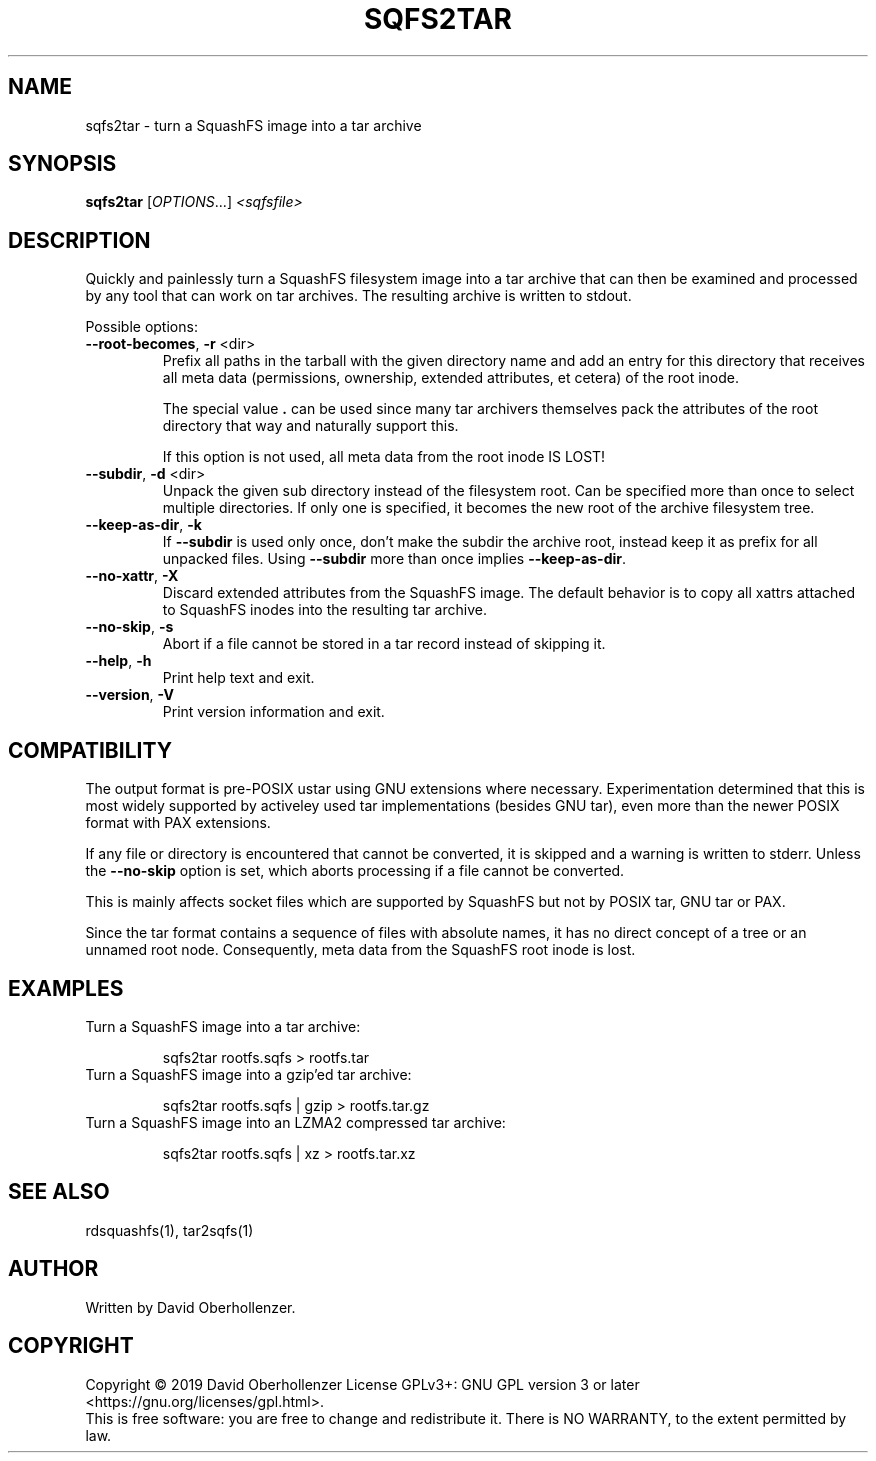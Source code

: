 .TH SQFS2TAR "1" "June 2019" "sqfs2tar" "User Commands"
.SH NAME
sqfs2tar \- turn a SquashFS image into a tar archive
.SH SYNOPSIS
.B sqfs2tar
[\fI\,OPTIONS\/\fR...] \fI\,<sqfsfile>\/\fR
.SH DESCRIPTION
Quickly and painlessly turn a SquashFS filesystem image into a tar archive
that can then be examined and processed by any tool that can work on tar
archives. The resulting archive is written to stdout.
.PP
Possible options:
.TP
\fB\-\-root\-becomes\fR, \fB\-r\fR <dir>
Prefix all paths in the tarball with the given directory name and add an
entry for this directory that receives all meta data (permissions, ownership,
extended attributes, et cetera) of the root inode.

The special value \fB.\fR can be used since many tar archivers themselves pack
the attributes of the root directory that way and naturally support this.

If this option is not used, all meta data from the root inode IS LOST!
.TP
\fB\-\-subdir\fR, \fB\-d\fR <dir>
Unpack the given sub directory instead of the filesystem root. Can be specified
more than once to select multiple directories. If only one is specified, it
becomes the new root of the archive filesystem tree.
.TP
\fB\-\-keep\-as\-dir\fR, \fB\-k\fR
If \fB\-\-subdir\fR is used only once, don't make the subdir the archive root,
instead keep it as prefix for all unpacked files. Using \fB\-\-subdir\fR more
than once implies \fB\-\-keep\-as\-dir\fR.
.TP
\fB\-\-no\-xattr\fR, \fB\-X\fR
Discard extended attributes from the SquashFS image. The default behavior is
to copy all xattrs attached to SquashFS inodes into the resulting tar archive.
.TP
\fB\-\-no\-skip\fR, \fB\-s\fR
Abort if a file cannot be stored in a tar record instead of skipping it.
.TP
\fB\-\-help\fR, \fB\-h\fR
Print help text and exit.
.TP
\fB\-\-version\fR, \fB\-V\fR
Print version information and exit.
.SH COMPATIBILITY
The output format is pre-POSIX ustar using GNU extensions where necessary.
Experimentation determined that this is most widely supported by activeley
used tar implementations (besides GNU tar), even more than the newer POSIX
format with PAX extensions.

If any file or directory is encountered that cannot be converted, it is
skipped and a warning is written to stderr. Unless the \fB\-\-no\-skip\fR
option is set, which aborts processing if a file cannot be converted.

This is mainly affects socket files which are supported by SquashFS but not by
POSIX tar, GNU tar or PAX.

Since the tar format contains a sequence of files with absolute names, it has
no direct concept of a tree or an unnamed root node. Consequently, meta data
from the SquashFS root inode is lost.
.SH EXAMPLES
Turn a SquashFS image into a tar archive:
.IP
sqfs2tar rootfs.sqfs > rootfs.tar
.TP
Turn a SquashFS image into a gzip'ed tar archive:
.IP
sqfs2tar rootfs.sqfs | gzip > rootfs.tar.gz
.TP
Turn a SquashFS image into an LZMA2 compressed tar archive:
.IP
sqfs2tar rootfs.sqfs | xz > rootfs.tar.xz
.SH SEE ALSO
rdsquashfs(1), tar2sqfs(1)
.SH AUTHOR
Written by David Oberhollenzer.
.SH COPYRIGHT
Copyright \(co 2019 David Oberhollenzer
License GPLv3+: GNU GPL version 3 or later <https://gnu.org/licenses/gpl.html>.
.br
This is free software: you are free to change and redistribute it.
There is NO WARRANTY, to the extent permitted by law.

